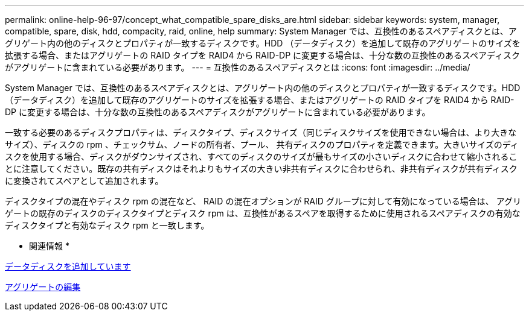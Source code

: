 ---
permalink: online-help-96-97/concept_what_compatible_spare_disks_are.html 
sidebar: sidebar 
keywords: system, manager, compatible, spare, disk, hdd, compacity, raid, online, help 
summary: System Manager では、互換性のあるスペアディスクとは、アグリゲート内の他のディスクとプロパティが一致するディスクです。HDD （データディスク）を追加して既存のアグリゲートのサイズを拡張する場合、またはアグリゲートの RAID タイプを RAID4 から RAID-DP に変更する場合は、十分な数の互換性のあるスペアディスクがアグリゲートに含まれている必要があります。 
---
= 互換性のあるスペアディスクとは
:icons: font
:imagesdir: ../media/


[role="lead"]
System Manager では、互換性のあるスペアディスクとは、アグリゲート内の他のディスクとプロパティが一致するディスクです。HDD （データディスク）を追加して既存のアグリゲートのサイズを拡張する場合、またはアグリゲートの RAID タイプを RAID4 から RAID-DP に変更する場合は、十分な数の互換性のあるスペアディスクがアグリゲートに含まれている必要があります。

一致する必要のあるディスクプロパティは、ディスクタイプ、ディスクサイズ（同じディスクサイズを使用できない場合は、より大きなサイズ）、ディスクの rpm 、チェックサム、ノードの所有者、プール、 共有ディスクのプロパティを定義できます。大きいサイズのディスクを使用する場合、ディスクがダウンサイズされ、すべてのディスクのサイズが最もサイズの小さいディスクに合わせて縮小されることに注意してください。既存の共有ディスクはそれよりもサイズの大きい非共有ディスクに合わせられ、非共有ディスクが共有ディスクに変換されてスペアとして追加されます。

ディスクタイプの混在やディスク rpm の混在など、 RAID の混在オプションが RAID グループに対して有効になっている場合は、 アグリゲートの既存のディスクのディスクタイプとディスク rpm は、互換性があるスペアを取得するために使用されるスペアディスクの有効なディスクタイプと有効なディスク rpm と一致します。

* 関連情報 *

xref:task_adding_capacity_disks.adoc[データディスクを追加しています]

xref:task_editing_aggregates.adoc[アグリゲートの編集]
